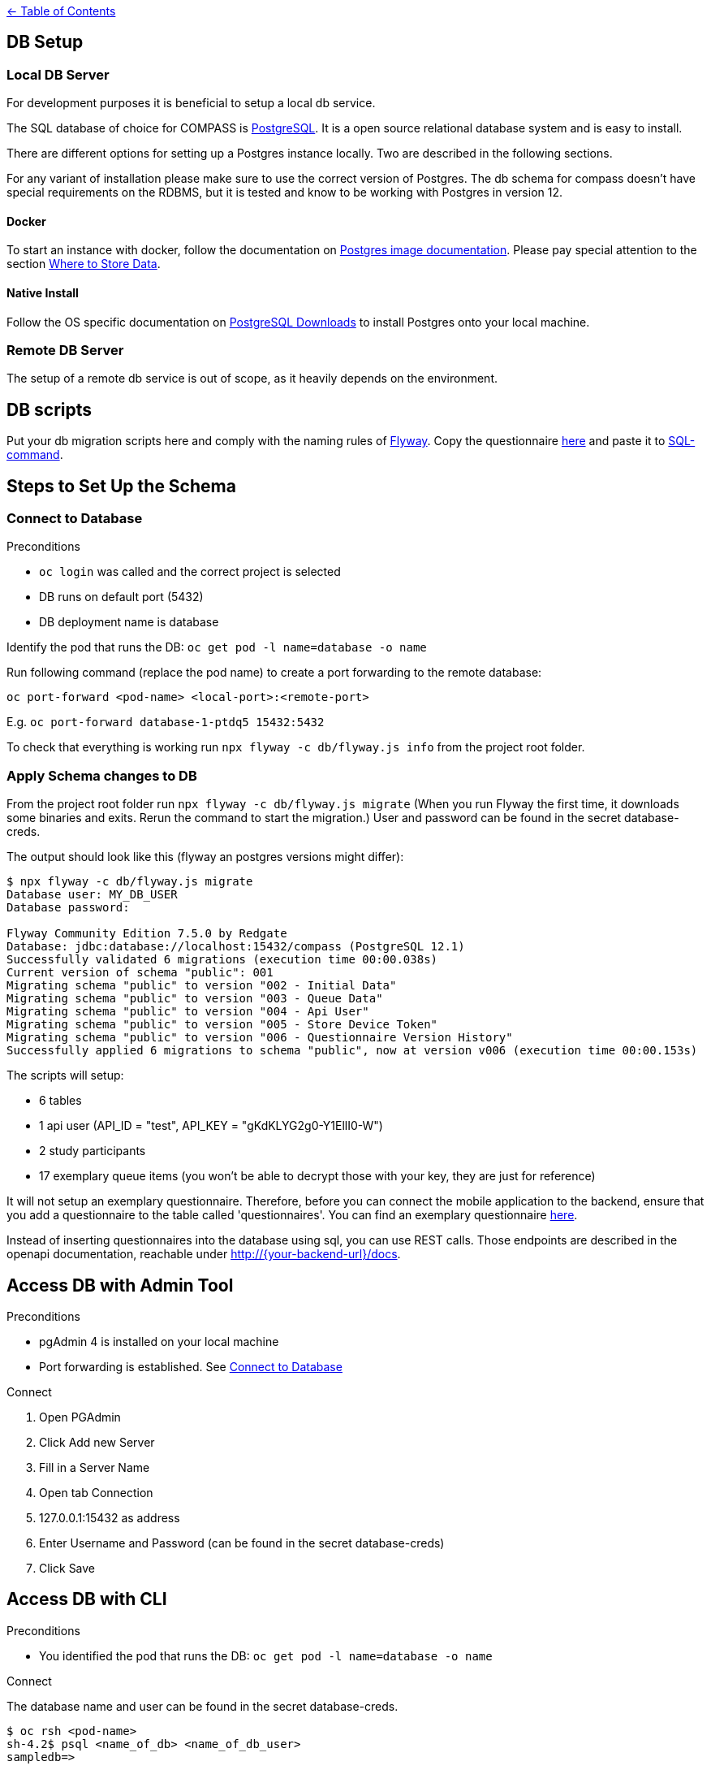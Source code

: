 :important-caption: :heavy_exclamation_mark:

link:../docs[← Table of Contents]

== DB Setup

=== Local DB Server

For development purposes it is beneficial to setup a local db service.

The SQL database of choice for COMPASS is https://www.postgresql.org/[PostgreSQL]. It is a open source relational database system and is easy to install.

There are different options for setting up a Postgres instance locally. Two are described in the following sections.

For any variant of installation please make sure to use the correct version of Postgres. The db schema for compass doesn't have special requirements on the RDBMS, but it is tested and know to be working with Postgres in version 12.

==== Docker

To start an instance with docker, follow the documentation on https://github.com/docker-library/docs/blob/master/postgres/README.md[Postgres image documentation]. Please pay special attention to the section https://github.com/docker-library/docs/blob/master/postgres/README.md#where-to-store-data[Where to Store Data].

==== Native Install

Follow the OS specific documentation on https://www.postgresql.org/download/[PostgreSQL Downloads] to install Postgres onto your local machine.

=== Remote DB Server

The setup of a remote db service is out of scope, as it heavily depends on the environment.

== DB scripts

Put your db migration scripts here and comply with the naming rules of https://flywaydb.org/documentation/migrations#discovery[Flyway]. Copy the questionnaire https://github.com/NUMde/compass-implementation-guide/blob/master/input/questionnaire-generic.json[here] and paste it to https://github.com/NUMde/compass-numapp-backend/tree/main/db/migration/V002__Initial_Data.sql[SQL-command].


== Steps to Set Up the Schema

=== Connect to Database
.Preconditions
* `oc login` was called and the correct project is selected
* DB runs on default port (5432)
* DB deployment name is database

Identify the pod that runs the DB: `oc get pod -l name=database -o name`

Run following command (replace the pod name) to create a port forwarding to the remote database:

`oc port-forward <pod-name> <local-port>:<remote-port>`

E.g. `oc port-forward database-1-ptdq5 15432:5432`

To check that everything is working run `npx flyway -c db/flyway.js info` from the project root folder.

=== Apply Schema changes to DB

From the project root folder run `npx flyway -c db/flyway.js migrate` (When you run Flyway the first time, it downloads some binaries and exits. Rerun the command to start the migration.) User and password can be found in the secret database-creds.

The output should look like this (flyway an postgres versions might differ):
[source]
----
$ npx flyway -c db/flyway.js migrate
Database user: MY_DB_USER
Database password:

Flyway Community Edition 7.5.0 by Redgate
Database: jdbc:database://localhost:15432/compass (PostgreSQL 12.1)
Successfully validated 6 migrations (execution time 00:00.038s)
Current version of schema "public": 001
Migrating schema "public" to version "002 - Initial Data"
Migrating schema "public" to version "003 - Queue Data"
Migrating schema "public" to version "004 - Api User"
Migrating schema "public" to version "005 - Store Device Token"
Migrating schema "public" to version "006 - Questionnaire Version History"
Successfully applied 6 migrations to schema "public", now at version v006 (execution time 00:00.153s)
----

The scripts will setup:

* 6 tables
* 1 api user (API_ID = "test", API_KEY = "gKdKLYG2g0-Y1EllI0-W")
* 2 study participants
* 17 exemplary queue items (you won't be able to decrypt those with your key, they are just for reference)

It will not setup an exemplary questionnaire. Therefore, before you can connect the mobile application to the backend, ensure that you add a questionnaire to the table called 'questionnaires'. You can find an exemplary questionnaire https://github.com/NUMde/compass-implementation-guide/blob/master/input/questionnaire-generic.json[here].

Instead of inserting questionnaires into the database using sql, you can use REST calls. Those endpoints are described in the openapi documentation, reachable under http://{your-backend-url}/docs.

== Access DB with Admin Tool

.Preconditions
* pgAdmin 4 is installed on your local machine
* Port forwarding is established. See <<Connect to Database>>

.Connect
. Open PGAdmin
. Click Add new Server
. Fill in a Server Name
. Open tab Connection
. 127.0.0.1:15432 as address
. Enter Username and Password (can be found in the secret database-creds)
. Click Save

== Access DB with CLI

.Preconditions
* You identified the pod that runs the DB: `oc get pod -l name=database -o name`

.Connect
The database name and user can be found in the secret database-creds.

[source,shell]
----
$ oc rsh <pod-name>
sh-4.2$ psql <name_of_db> <name_of_db_user>
sampledb=>
----

You can now execute regular queries.
